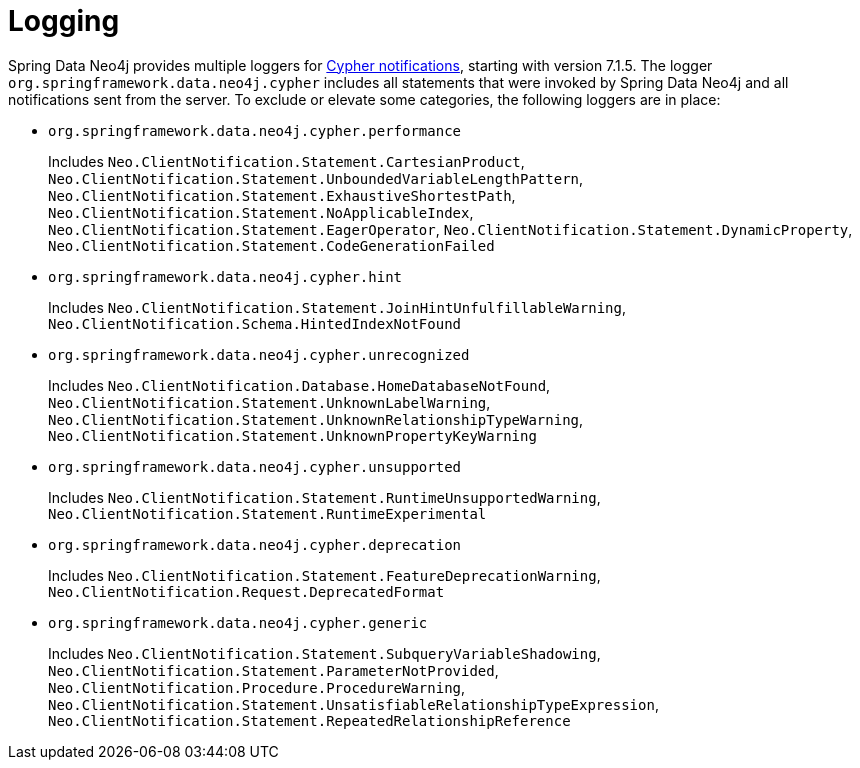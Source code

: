 [[logging]]
= Logging

Spring Data Neo4j provides multiple loggers for https://neo4j.com/docs/status-codes/current/notifications/all-notifications/[Cypher notifications], starting with version 7.1.5.
The logger `org.springframework.data.neo4j.cypher` includes all statements that were invoked by Spring Data Neo4j and all notifications sent from the server.
To exclude or elevate some categories, the following loggers are in place:

* `org.springframework.data.neo4j.cypher.performance`
+
Includes `Neo.ClientNotification.Statement.CartesianProduct`,
`Neo.ClientNotification.Statement.UnboundedVariableLengthPattern`,
`Neo.ClientNotification.Statement.ExhaustiveShortestPath`,
`Neo.ClientNotification.Statement.NoApplicableIndex`,
`Neo.ClientNotification.Statement.EagerOperator`,
`Neo.ClientNotification.Statement.DynamicProperty`,
`Neo.ClientNotification.Statement.CodeGenerationFailed`

* `org.springframework.data.neo4j.cypher.hint`
+
Includes `Neo.ClientNotification.Statement.JoinHintUnfulfillableWarning`,
`Neo.ClientNotification.Schema.HintedIndexNotFound`

* `org.springframework.data.neo4j.cypher.unrecognized`
+
Includes `Neo.ClientNotification.Database.HomeDatabaseNotFound`,
`Neo.ClientNotification.Statement.UnknownLabelWarning`,
`Neo.ClientNotification.Statement.UnknownRelationshipTypeWarning`,
`Neo.ClientNotification.Statement.UnknownPropertyKeyWarning`

* `org.springframework.data.neo4j.cypher.unsupported`
+
Includes `Neo.ClientNotification.Statement.RuntimeUnsupportedWarning`,
`Neo.ClientNotification.Statement.RuntimeExperimental`

* `org.springframework.data.neo4j.cypher.deprecation`
+
Includes `Neo.ClientNotification.Statement.FeatureDeprecationWarning`,
`Neo.ClientNotification.Request.DeprecatedFormat`

* `org.springframework.data.neo4j.cypher.generic`
+
Includes `Neo.ClientNotification.Statement.SubqueryVariableShadowing`,
`Neo.ClientNotification.Statement.ParameterNotProvided`,
`Neo.ClientNotification.Procedure.ProcedureWarning`,
`Neo.ClientNotification.Statement.UnsatisfiableRelationshipTypeExpression`,
`Neo.ClientNotification.Statement.RepeatedRelationshipReference`